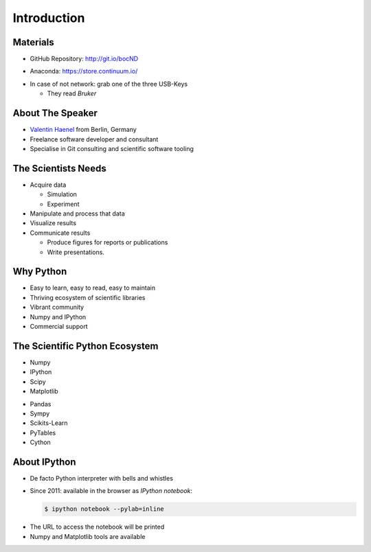 Introduction
============

Materials
---------

* GitHub Repository: http://git.io/bocND

.. raw:: latex

   \vspace{1cm}

* Anaconda: https://store.continuum.io/

.. raw:: latex

   \vspace{1cm}

* In case of not network: grab one of the three USB-Keys

  * They read *Bruker*

About The Speaker
-----------------

* `Valentin Haenel <http://haenel.co>`_ from Berlin, Germany
* Freelance software developer and consultant
* Specialise in Git consulting and scientific software tooling


The Scientists Needs
--------------------

* Acquire data

  * Simulation
  * Experiment

* Manipulate and process that data
* Visualize results
* Communicate results

  * Produce figures for reports or publications
  * Write presentations.


Why Python
----------

* Easy to learn, easy to read, easy to maintain
* Thriving ecosystem of scientific libraries
* Vibrant community
* Numpy and IPython
* Commercial support

The Scientific Python Ecosystem
-------------------------------

* Numpy
* IPython
* Scipy
* Matplotlib

.. raw:: latex

   \vspace{2cm}

* Pandas
* Sympy
* Scikits-Learn
* PyTables
* Cython

About IPython
-------------

* De facto Python interpreter with bells and whistles
* Since 2011: available in the browser as *IPython notebook*:

  .. sourcecode:: console

     $ ipython notebook --pylab=inline

.. raw:: latex

   \vspace{1cm}

* The URL to access the notebook will be printed
* Numpy and Matplotlib tools are available
